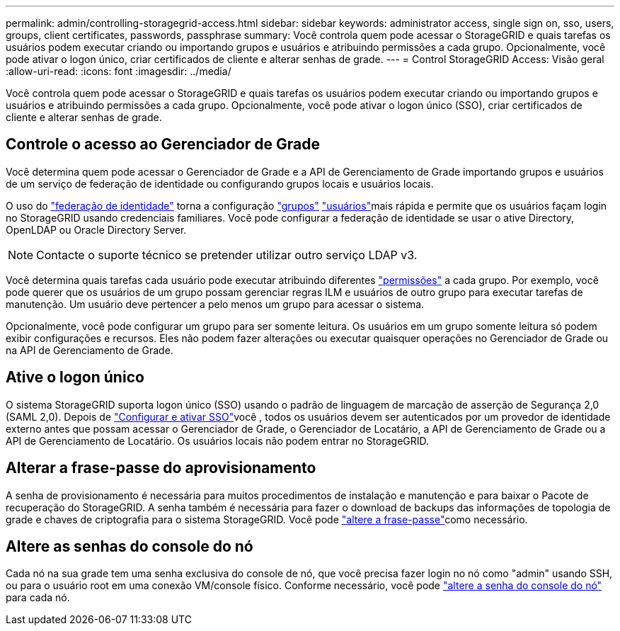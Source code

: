 ---
permalink: admin/controlling-storagegrid-access.html 
sidebar: sidebar 
keywords: administrator access, single sign on, sso, users, groups, client certificates, passwords, passphrase 
summary: Você controla quem pode acessar o StorageGRID e quais tarefas os usuários podem executar criando ou importando grupos e usuários e atribuindo permissões a cada grupo. Opcionalmente, você pode ativar o logon único, criar certificados de cliente e alterar senhas de grade. 
---
= Control StorageGRID Access: Visão geral
:allow-uri-read: 
:icons: font
:imagesdir: ../media/


[role="lead"]
Você controla quem pode acessar o StorageGRID e quais tarefas os usuários podem executar criando ou importando grupos e usuários e atribuindo permissões a cada grupo. Opcionalmente, você pode ativar o logon único (SSO), criar certificados de cliente e alterar senhas de grade.



== Controle o acesso ao Gerenciador de Grade

Você determina quem pode acessar o Gerenciador de Grade e a API de Gerenciamento de Grade importando grupos e usuários de um serviço de federação de identidade ou configurando grupos locais e usuários locais.

O uso do link:using-identity-federation.html["federação de identidade"] torna a configuração link:managing-admin-groups.html["grupos"] link:managing-users.html["usuários"]mais rápida e permite que os usuários façam login no StorageGRID usando credenciais familiares. Você pode configurar a federação de identidade se usar o ative Directory, OpenLDAP ou Oracle Directory Server.


NOTE: Contacte o suporte técnico se pretender utilizar outro serviço LDAP v3.

Você determina quais tarefas cada usuário pode executar atribuindo diferentes link:admin-group-permissions.html["permissões"] a cada grupo. Por exemplo, você pode querer que os usuários de um grupo possam gerenciar regras ILM e usuários de outro grupo para executar tarefas de manutenção. Um usuário deve pertencer a pelo menos um grupo para acessar o sistema.

Opcionalmente, você pode configurar um grupo para ser somente leitura. Os usuários em um grupo somente leitura só podem exibir configurações e recursos. Eles não podem fazer alterações ou executar quaisquer operações no Gerenciador de Grade ou na API de Gerenciamento de Grade.



== Ative o logon único

O sistema StorageGRID suporta logon único (SSO) usando o padrão de linguagem de marcação de asserção de Segurança 2,0 (SAML 2,0). Depois de link:configuring-sso.html["Configurar e ativar SSO"]você , todos os usuários devem ser autenticados por um provedor de identidade externo antes que possam acessar o Gerenciador de Grade, o Gerenciador de Locatário, a API de Gerenciamento de Grade ou a API de Gerenciamento de Locatário. Os usuários locais não podem entrar no StorageGRID.



== Alterar a frase-passe do aprovisionamento

A senha de provisionamento é necessária para muitos procedimentos de instalação e manutenção e para baixar o Pacote de recuperação do StorageGRID. A senha também é necessária para fazer o download de backups das informações de topologia de grade e chaves de criptografia para o sistema StorageGRID. Você pode link:changing-provisioning-passphrase.html["altere a frase-passe"]como necessário.



== Altere as senhas do console do nó

Cada nó na sua grade tem uma senha exclusiva do console de nó, que você precisa fazer login no nó como "admin" usando SSH, ou para o usuário root em uma conexão VM/console físico. Conforme necessário, você pode link:change-node-console-password.html["altere a senha do console do nó"] para cada nó.
